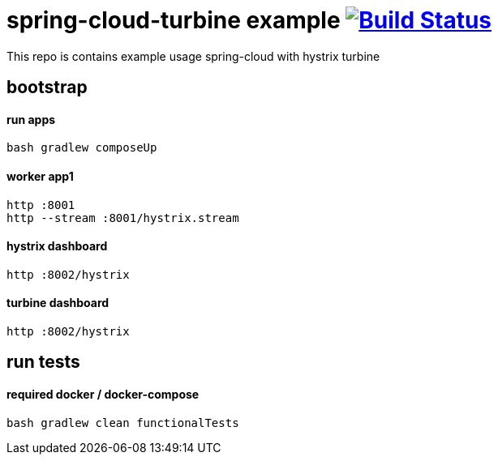 = spring-cloud-turbine example image:https://travis-ci.org/daggerok/spring-cloud-turbine-example.svg?branch=master["Build Status", link="https://travis-ci.org/daggerok/spring-cloud-turbine-example"]

This repo is contains example usage spring-cloud with hystrix turbine

== bootstrap
==== run apps
[source,bash]
bash gradlew composeUp

==== worker app1
[source,bash]
----
http :8001
http --stream :8001/hystrix.stream
----

==== hystrix dashboard
[source,bash]
http :8002/hystrix

==== turbine dashboard
[source,bash]
http :8002/hystrix

== run tests
==== required docker / docker-compose
[source,bash]
bash gradlew clean functionalTests
